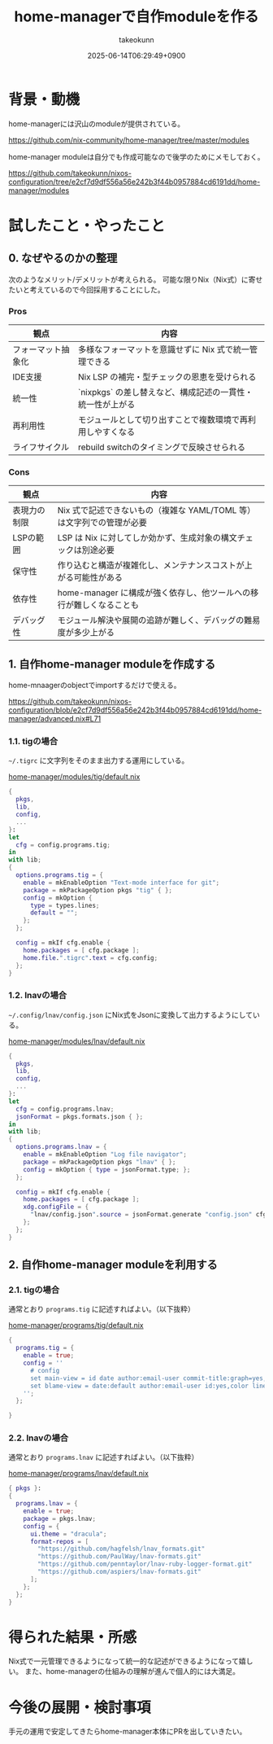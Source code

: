 :PROPERTIES:
:ID:       EC822B0C-8DF4-4AC2-94DE-F460D99A5663
:END:
#+TITLE: home-managerで自作moduleを作る
#+AUTHOR: takeokunn
#+DESCRIPTION: description
#+DATE: 2025-06-14T06:29:49+0900
#+HUGO_BASE_DIR: ../../
#+HUGO_CATEGORIES: fleeting
#+HUGO_SECTION: posts/fleeting
#+HUGO_TAGS: fleeting nix
#+HUGO_DRAFT: false
#+STARTUP: fold
* 背景・動機

home-managerには沢山のmoduleが提供されている。

https://github.com/nix-community/home-manager/tree/master/modules

home-manager moduleは自分でも作成可能なので後学のためにメモしておく。

https://github.com/takeokunn/nixos-configuration/tree/e2cf7d9df556a56e242b3f44b0957884cd6191dd/home-manager/modules

* 試したこと・やったこと
** 0. なぜやるのかの整理

次のようなメリット/デメリットが考えられる。
可能な限りNix（Nix式）に寄せたいと考えているので今回採用することにした。

*** Pros

| 観点             | 内容                                                 |
|------------------+------------------------------------------------------|
| フォーマット抽象化 | 多様なフォーマットを意識せずに Nix 式で統一管理できる      |
| IDE支援          | Nix LSP の補完・型チェックの恩恵を受けられる              |
| 統一性           | `nixpkgs` の差し替えなど、構成記述の一貫性・統一性が上がる |
| 再利用性          | モジュールとして切り出すことで複数環境で再利用しやすくなる   |
| ライフサイクル     | rebuild switchのタイミングで反映させられる               |

*** Cons

| 観点        | 内容                                                           |
|-------------+----------------------------------------------------------------|
| 表現力の制限 | Nix 式で記述できないもの（複雑な YAML/TOML 等）は文字列での管理が必要 |
| LSPの範囲   | LSP は Nix に対してしか効かず、生成対象の構文チェックは別途必要       |
| 保守性      | 作り込むと構造が複雑化し、メンテナンスコストが上がる可能性がある        |
| 依存性      | home-manager に構成が強く依存し、他ツールへの移行が難しくなることも   |
| デバッグ性   | モジュール解決や展開の追跡が難しく、デバッグの難易度が多少上がる        |

** 1. 自作home-manager moduleを作成する

home-mnaagerのobjectでimportするだけで使える。

https://github.com/takeokunn/nixos-configuration/blob/e2cf7d9df556a56e242b3f44b0957884cd6191dd/home-manager/advanced.nix#L71

*** 1.1. tigの場合

=~/.tigrc= に文字列をそのまま出力する運用にしている。

[[https://github.com/takeokunn/nixos-configuration/blob/e2cf7d9df556a56e242b3f44b0957884cd6191dd/home-manager/modules/tig/default.nix][home-manager/modules/tig/default.nix]]

#+begin_src nix
  {
    pkgs,
    lib,
    config,
    ...
  }:
  let
    cfg = config.programs.tig;
  in
  with lib;
  {
    options.programs.tig = {
      enable = mkEnableOption "Text-mode interface for git";
      package = mkPackageOption pkgs "tig" { };
      config = mkOption {
        type = types.lines;
        default = "";
      };
    };

    config = mkIf cfg.enable {
      home.packages = [ cfg.package ];
      home.file.".tigrc".text = cfg.config;
    };
  }
#+end_src

*** 1.2. lnavの場合

=~/.config/lnav/config.json= にNix式をJsonに変換して出力するようにしている。

[[https://github.com/takeokunn/nixos-configuration/blob/e2cf7d9df556a56e242b3f44b0957884cd6191dd/home-manager/modules/lnav/default.nix][home-manager/modules/lnav/default.nix]]

#+begin_src nix
  {
    pkgs,
    lib,
    config,
    ...
  }:
  let
    cfg = config.programs.lnav;
    jsonFormat = pkgs.formats.json { };
  in
  with lib;
  {
    options.programs.lnav = {
      enable = mkEnableOption "Log file navigator";
      package = mkPackageOption pkgs "lnav" { };
      config = mkOption { type = jsonFormat.type; };
    };

    config = mkIf cfg.enable {
      home.packages = [ cfg.package ];
      xdg.configFile = {
        "lnav/config.json".source = jsonFormat.generate "config.json" cfg.config;
      };
    };
  }
#+end_src
** 2. 自作home-manager moduleを利用する
*** 2.1. tigの場合

通常とおり =programs.tig= に記述すればよい。（以下抜粋）

[[https://github.com/takeokunn/nixos-configuration/blob/e2cf7d9df556a56e242b3f44b0957884cd6191dd/home-manager/programs/tig/default.nix][home-manager/programs/tig/default.nix]]

#+begin_src nix
  {
    programs.tig = {
      enable = true;
      config = ''
        # config
        set main-view = id date author:email-user commit-title:graph=yes,refs=yes
        set blame-view = date:default author:email-user id:yes,color line-number:yes,interval=1 text
      '';
    };

  }
#+end_src
*** 2.2. lnavの場合

通常とおり =programs.lnav= に記述すればよい。（以下抜粋）

[[https://github.com/takeokunn/nixos-configuration/blob/e2cf7d9df556a56e242b3f44b0957884cd6191dd/home-manager/programs/lnav/default.nix][home-manager/programs/lnav/default.nix]]

#+begin_src nix
  { pkgs }:
  {
    programs.lnav = {
      enable = true;
      package = pkgs.lnav;
      config = {
        ui.theme = "dracula";
        format-repos = [
          "https://github.com/hagfelsh/lnav_formats.git"
          "https://github.com/PaulWay/lnav-formats.git"
          "https://github.com/penntaylor/lnav-ruby-logger-format.git"
          "https://github.com/aspiers/lnav-formats.git"
        ];
      };
    };
  }
#+end_src
* 得られた結果・所感

Nix式で一元管理できるようになって統一的な記述ができるようになって嬉しい。
また、home-managerの仕組みの理解が進んで個人的には大満足。

* 今後の展開・検討事項

手元の運用で安定してきたらhome-manager本体にPRを出していきたい。
